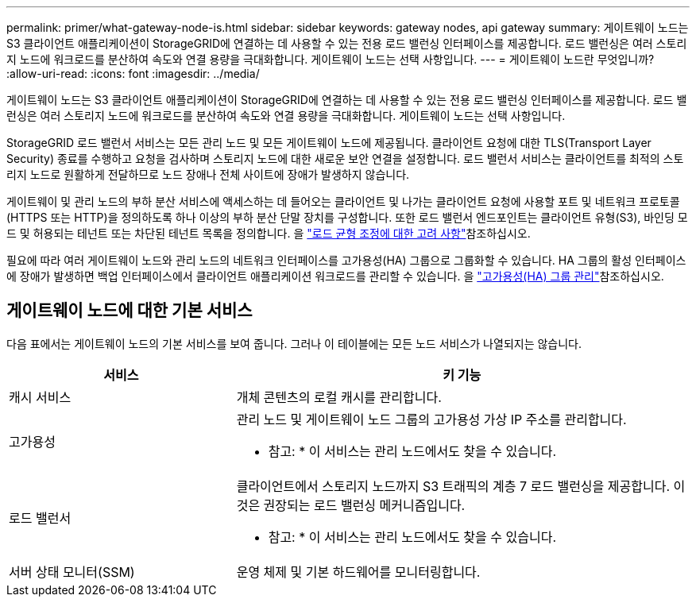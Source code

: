 ---
permalink: primer/what-gateway-node-is.html 
sidebar: sidebar 
keywords: gateway nodes, api gateway 
summary: 게이트웨이 노드는 S3 클라이언트 애플리케이션이 StorageGRID에 연결하는 데 사용할 수 있는 전용 로드 밸런싱 인터페이스를 제공합니다. 로드 밸런싱은 여러 스토리지 노드에 워크로드를 분산하여 속도와 연결 용량을 극대화합니다. 게이트웨이 노드는 선택 사항입니다. 
---
= 게이트웨이 노드란 무엇입니까?
:allow-uri-read: 
:icons: font
:imagesdir: ../media/


[role="lead"]
게이트웨이 노드는 S3 클라이언트 애플리케이션이 StorageGRID에 연결하는 데 사용할 수 있는 전용 로드 밸런싱 인터페이스를 제공합니다. 로드 밸런싱은 여러 스토리지 노드에 워크로드를 분산하여 속도와 연결 용량을 극대화합니다. 게이트웨이 노드는 선택 사항입니다.

StorageGRID 로드 밸런서 서비스는 모든 관리 노드 및 모든 게이트웨이 노드에 제공됩니다. 클라이언트 요청에 대한 TLS(Transport Layer Security) 종료를 수행하고 요청을 검사하며 스토리지 노드에 대한 새로운 보안 연결을 설정합니다. 로드 밸런서 서비스는 클라이언트를 최적의 스토리지 노드로 원활하게 전달하므로 노드 장애나 전체 사이트에 장애가 발생하지 않습니다.

게이트웨이 및 관리 노드의 부하 분산 서비스에 액세스하는 데 들어오는 클라이언트 및 나가는 클라이언트 요청에 사용할 포트 및 네트워크 프로토콜(HTTPS 또는 HTTP)을 정의하도록 하나 이상의 부하 분산 단말 장치를 구성합니다. 또한 로드 밸런서 엔드포인트는 클라이언트 유형(S3), 바인딩 모드 및 허용되는 테넌트 또는 차단된 테넌트 목록을 정의합니다. 을 link:../admin/managing-load-balancing.html["로드 균형 조정에 대한 고려 사항"]참조하십시오.

필요에 따라 여러 게이트웨이 노드와 관리 노드의 네트워크 인터페이스를 고가용성(HA) 그룹으로 그룹화할 수 있습니다. HA 그룹의 활성 인터페이스에 장애가 발생하면 백업 인터페이스에서 클라이언트 애플리케이션 워크로드를 관리할 수 있습니다. 을 link:../admin/managing-high-availability-groups.html["고가용성(HA) 그룹 관리"]참조하십시오.



== 게이트웨이 노드에 대한 기본 서비스

다음 표에서는 게이트웨이 노드의 기본 서비스를 보여 줍니다. 그러나 이 테이블에는 모든 노드 서비스가 나열되지는 않습니다.

[cols="1a,2a"]
|===
| 서비스 | 키 기능 


 a| 
캐시 서비스
 a| 
개체 콘텐츠의 로컬 캐시를 관리합니다.



 a| 
고가용성
 a| 
관리 노드 및 게이트웨이 노드 그룹의 고가용성 가상 IP 주소를 관리합니다.

* 참고: * 이 서비스는 관리 노드에서도 찾을 수 있습니다.



 a| 
로드 밸런서
 a| 
클라이언트에서 스토리지 노드까지 S3 트래픽의 계층 7 로드 밸런싱을 제공합니다. 이것은 권장되는 로드 밸런싱 메커니즘입니다.

* 참고: * 이 서비스는 관리 노드에서도 찾을 수 있습니다.



 a| 
서버 상태 모니터(SSM)
 a| 
운영 체제 및 기본 하드웨어를 모니터링합니다.

|===